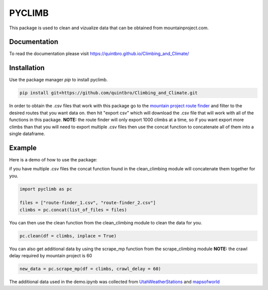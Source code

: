 PYCLIMB
=======
This package is used to clean and vizualize data that can be obtained from mountainproject.com.

Documentation
-------------
To read the documentation please visit `<https://quintbro.github.io/Climbing_and_Climate/>`_

Installation
------------
Use the package manager `pip` to install pyclimb.

.. code-block:: bash

    pip install git+https://github.com/quintbro/Climbing_and_Climate.git

In order to obtain the .csv files that work with this package go to the `mountain project route finder <https://www.mountainproject.com/route-finder>`_ and filter to the desired routes that you want data on. then hit "export csv" which will download the .csv file that will work with all of the functions in this package. 
**NOTE:** the route finder will only export 1000 climbs at a time, so if you want export more climbs than that you will need to export multiple .csv files then use the concat function to concatenate all of them into a single dataframe.

Example
-------
Here is a demo of how to use the package:

if you have multiple .csv files the concat function found in the clean_climbing module will concatenate them together for you.

.. code-block:: python

    import pyclimb as pc

    files = ["route-finder_1.csv", "route-finder_2.csv"]
    climbs = pc.concat(list_of_files = files)

You can then use the clean function from the clean_climbing module to clean the data for you.

.. code-block:: python

    pc.clean(df = climbs, inplace = True)

You can also get additional data by using the scrape_mp function from the scrape_climbing module
**NOTE:** the crawl delay required by mountain project is 60

.. code-block:: python

    new_data = pc.scrape_mp(df = climbs, crawl_delay = 60)

The additional data used in the demo.ipynb was collected from `UtahWeatherStations <https://www.UtahWeatherStations.gov>`_ and `mapsofworld <https://www.mapsofworld.com>`_
